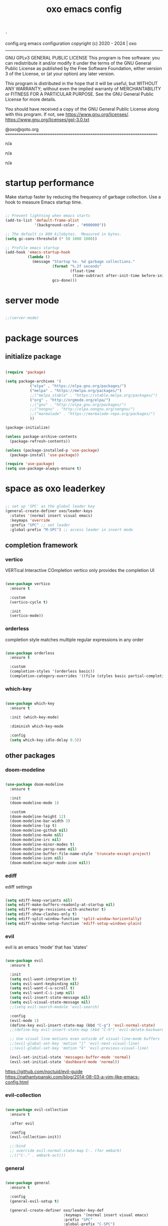 #+title: oxo emacs config

#+PROPERTY: header-args :emacs-lisp :tangle ./init.el

# ###                   __ _
# ###   ___ ___  _ __  / _(_) __ _   ___  _ __ __ _
# ###  / __/ _ \| '_ \| |_| |/ _` | / _ \| '__/ _` |
# ### | (_| (_) | | | |  _| | (_| || (_) | | | (_| |
# ###  \___\___/|_| |_|_| |_|\__, (_)___/|_|  \__, |
# ###                        |___/            |___/
# ###
# ###  # # # # # #
# ###       #
# ###  # # # # # #
# ###

: '
config.org
emacs configuration
copyright (c) 2020 - 2024  |  oxo

----------------------------------------------------------------------
GNU GPLv3 GENERAL PUBLIC LICENSE
This program is free software: you can redistribute it and/or modify
it under the terms of the GNU General Public License as published by
the Free Software Foundation, either version 3 of the License, or
(at your option) any later version.

This program is distributed in the hope that it will be useful,
but WITHOUT ANY WARRANTY; without even the implied warranty of
MERCHANTABILITY or FITNESS FOR A PARTICULAR PURPOSE.  See the
GNU General Public License for more details.

You should have received a copy of the GNU General Public License
along with this program.  If not, see <https://www.gnu.org/licenses/>.
https://www.gnu.org/licenses/gpl-3.0.txt

@oxo@qoto.org
======================================================================

# dependencies
  n/a

# usage
  n/a

# examples
  n/a

# '


* startup performance

Make startup faster by reducing the frequency of garbage collection.
Use a hook to measure Emacs startup time.

#+begin_src emacs-lisp

  ;; Prevent lightning when emacs starts
  (add-to-list 'default-frame-alist
               '(background-color . "#000000"))

  ;; The default is 800 kilobytes.  Measured in bytes.
  (setq gc-cons-threshold (* 50 1000 1000))

  ;; Profile emacs startup
  (add-hook 'emacs-startup-hook
            (lambda ()
              (message "Startup %s. %d garbage collections."
                       (format "%.2f seconds"
                               (float-time
                                (time-subtract after-init-time before-init-time)))
                       gcs-done)))

#+end_src

* server mode
#+begin_src emacs-lisp

;;(server-mode)

#+end_src

* package sources
** initialize package
#+begin_src emacs-lisp

  (require 'package)

  (setq package-archives '(
             ("elpa" . "https://elpa.gnu.org/packages/")
             ("melpa" . "https://melpa.org/packages/")
             ;;("melpa_stable" . "https://stable.melpa.org/packages/")
             ("org" . "http://orgmode.org/elpa/")
             ;;("gnu" . "http://elpa.gnu.org/packages/")
             ;;("nongnu" . "http://elpa.nongnu.org/nongnu/")
             ;;("marmalade" . "https://marmalade-repo.org/packages/")
             ))

  (package-initialize)

  (unless package-archive-contents
    (package-refresh-contents))

  (unless (package-installed-p 'use-package)
    (package-install 'use-package))

  (require 'use-package)
  (setq use-package-always-ensure t)

#+end_src

* space as oxo leaderkey
#+begin_src emacs-lisp

  ;; set up 'SPC' as the global leader key
  (general-create-definer oxo/leader-keys
    :states '(normal insert visual emacs)
    :keymaps 'override
    :prefix "SPC" ;; set leader
    :global-prefix "M-SPC") ;; access leader in insert mode

#+end_src

** completion framework
*** vertico
VERTical Interactive COmpletion
vertico only provides the completion UI
#+begin_src emacs-lisp

  (use-package vertico
    :ensure t

    :custom
    (vertico-cycle t)

    :init
    (vertico-mode))

  #+end_src

*** orderless
completion style matches multiple regular expressions in any order
#+begin_src emacs-lisp

  (use-package orderless
    :ensure t

    :custom
    (completion-styles '(orderless basic))
    (completion-category-overrides '((file (styles basic partial-completion)))))

#+end_src

*** which-key
#+begin_src emacs-lisp

  (use-package which-key
    :ensure t

    :init (which-key-mode)

    :diminish which-key-mode

    :config
    (setq which-key-idle-delay 0.5))

#+end_src

** other packages
*** doom-modeline
#+begin_src emacs-lisp

  (use-package doom-modeline
    :ensure t

    :init
    (doom-modeline-mode 1)

    :custom
    (doom-modeline-height 12)
    (doom-modeline-bar-width 3)
    (doom-modeline-lsp t)
    (doom-modeline-github nil)
    (doom-modeline-mu4e nil)
    (doom-modeline-irc nil)
    (doom-modeline-minor-modes t)
    (doom-modeline-persp-name nil)
    (doom-modeline-buffer-file-name-style 'truncate-except-project)
    (doom-modeline-icon nil)
    (doom-modeline-major-mode-icon nil))

#+end_src

*** ediff
ediff settings
#+begin_src emacs-lisp

  (setq ediff-keep-variants nil)
  (setq ediff-make-buffers-readonly-at-startup nil)
  (setq ediff-merge-revisions-with-anchestor t)
  (setq ediff-show-clashes-only t)
  (setq ediff-split-window-function 'split-window-horizontally)
  (setq ediff-window-setup-function 'ediff-setup-windows-plain)

#+end_src

*** evil
evil is an emacs 'mode' that has 'states'
#+begin_src emacs-lisp

  (use-package evil
    :ensure t

    :init
    (setq evil-want-integration t)
    (setq evil-want-keybinding nil)
    (setq evil-want-C-u-scroll t)
    (setq evil-want-C-i-jump nil)
    (setq evil-insert-state-message nil)
    (setq evil-visual-state-message nil)
    ;;(setq evil-search-module 'evil-search)

    :config
    (evil-mode 1)
    (define-key evil-insert-state-map (kbd "C-g") 'evil-normal-state)
    ;;(define-key evil-insert-state-map (kbd "C-h") 'evil-delete-backward-char-and-join)

    ;; Use visual line motions even outside of visual-line-mode buffers
    ;;(evil-global-set-key 'motion "j" 'evil-next-visual-line)
    ;;(evil-global-set-key 'motion "k" 'evil-previous-visual-line)

    (evil-set-initial-state 'messages-buffer-mode 'normal)
    (evil-set-initial-state 'dashboard-mode 'normal))

#+end_src
https://github.com/noctuid/evil-guide
https://nathantypanski.com/blog/2014-08-03-a-vim-like-emacs-config.html

*** evil-collection
#+begin_src emacs-lisp

  (use-package evil-collection
    :ensure t

    :after evil

    :config
    (evil-collection-init))

    ;;:bind
    ;; override evil-normal-state-map C-. (for embark)
    ;;(("C-." . embark-act)))

#+end_src

*** general
#+begin_src emacs-lisp

  (use-package general
    :ensure t

    :config
    (general-evil-setup t)

    (general-create-definer oxo/leader-key-def
                            :keymaps '(normal insert visual emacs)
                            :prefix "SPC"
                            :global-prefix "C-SPC")

    (general-create-definer oxo/ctrl-c-keys
                            :prefix "C-c"))

#+end_src

*** helpful
#+begin_src emacs-lisp

  (use-package helpful
    :ensure t

    :config
    ;; Note that the built-in `describe-function' includes both functions
    ;; and macros. `helpful-function' is functions only, so we provide
    ;; `helpful-callable' as a drop-in replacement.
    (global-set-key (kbd "C-h f") #'helpful-callable)
    (global-set-key (kbd "C-h v") #'helpful-variable)
    (global-set-key (kbd "C-h k") #'helpful-key)

    ;; Lookup the current symbol at point. C-c C-d is a common keybinding
    ;; for this in lisp modes.
    (global-set-key (kbd "C-c C-d") #'helpful-at-point)

    ;; Look up *F*unctions (excludes macros).
    ;;
    ;; By default, C-h F is bound to `Info-goto-emacs-command-node'. Helpful
    ;; already links to the manual, if a function is referenced there.
    (global-set-key (kbd "C-h F") #'helpful-function)

    ;; Look up *C*ommands.
    ;;
    ;; By default, C-h C is bound to describe `describe-coding-system'. I
    ;; don't find this very useful, but it's frequently useful to only
    ;; look at interactive functions.
    (global-set-key (kbd "C-h C") #'helpful-command))

#+end_src

*** consult
similar and lighter than counsel
#+begin_src emacs-lisp

  (use-package consult
    :ensure t

    ;; Replace bindings. Lazily loaded due by `use-package'.
    :bind (;; C-c bindings (mode-specific-map)
           ("C-c h" . consult-history)
           ("C-c m" . consult-mode-command)
           ("C-c k" . consult-kmacro)
           ;; C-x bindings (ctl-x-map)
           ("C-x M-:" . consult-complex-command)     ;; orig. repeat-complex-command
           ("C-x b" . consult-buffer)                ;; orig. switch-to-buffer
           ("M-o" . consult-buffer)                  ;; orig. switch-to-buffer oxo like sway
           ("C-x 4 b" . consult-buffer-other-window) ;; orig. switch-to-buffer-other-window
           ("C-x 5 b" . consult-buffer-other-frame)  ;; orig. switch-to-buffer-other-frame
           ("C-x r b" . consult-bookmark)            ;; orig. bookmark-jump
           ("C-x p b" . consult-project-buffer)      ;; orig. project-switch-to-buffer
           ;; Custom M-# bindings for fast register access
           ("M-#" . consult-register-load)
           ("M-'" . consult-register-store)          ;; orig. abbrev-prefix-mark (unrelated)
           ("C-M-#" . consult-register)
           ;; Other custom bindings
           ("M-y" . consult-yank-pop)                ;; orig. yank-pop
           ("<help> a" . consult-apropos)            ;; orig. apropos-command
           ;; M-g bindings (goto-map)
           ("M-g e" . consult-compile-error)
           ("M-g f" . consult-flymake)               ;; Alternative: consult-flycheck
           ("M-g g" . consult-goto-line)             ;; orig. goto-line
           ("M-g M-g" . consult-goto-line)           ;; orig. goto-line
           ("M-g o" . consult-outline)               ;; Alternative: consult-org-heading
           ("M-g m" . consult-mark)
           ("M-g k" . consult-global-mark)
           ("M-g i" . consult-imenu)
           ("M-g I" . consult-imenu-multi)
           ;; M-s bindings (search-map)
           ("M-s d" . consult-find)
           ("M-s D" . consult-locate)
           ("M-s g" . consult-grep)
           ("M-s G" . consult-git-grep)
           ("M-s r" . consult-ripgrep)
           ("M-s l" . consult-line)
           ("M-s L" . consult-line-multi)
           ("M-s m" . consult-multi-occur)
           ("M-s k" . consult-keep-lines)
           ("M-s u" . consult-focus-lines)

           ;; Isearch integration
           ("M-s e" . consult-isearch-history)
           :map isearch-mode-map
           ("M-e" . consult-isearch-history)         ;; orig. isearch-edit-string
           ("M-s e" . consult-isearch-history)       ;; orig. isearch-edit-string
           ("M-s l" . consult-line)                  ;; needed by consult-line to detect isearch
           ("M-s L" . consult-line-multi)            ;; needed by consult-line to detect isearch

           ;; Minibuffer history
           :map minibuffer-local-map
           ("M-s" . consult-history)                 ;; orig. next-matching-history-element
           ("M-r" . consult-history))                ;; orig. previous-matching-history-element

    ;; Enable automatic preview at point in the *Completions* buffer. This is
    ;; relevant when you use the default completion UI.
    :hook (completion-list-mode . consult-preview-at-point-mode)

    ;; The :init configuration is always executed (Not lazy)
    :init

    ;; Optionally configure the register formatting. This improves the register
    ;; preview for `consult-register', `consult-register-load',
    ;; `consult-register-store' and the Emacs built-ins.
    (setq register-preview-delay 0.5
          register-preview-function #'consult-register-format)

    ;; Optionally tweak the register preview window.
    ;; This adds thin lines, sorting and hides the mode line of the window.
    (advice-add #'register-preview :override #'consult-register-window)

    ;; Use Consult to select xref locations with preview
    (setq xref-show-xrefs-function #'consult-xref
          xref-show-definitions-function #'consult-xref)

    ;; Configure other variables and modes in the :config section,
    ;; after lazily loading the package.
    :config

    ;; Optionally configure preview. The default value
    ;; is 'any, such that any key triggers the preview.
    ;; (setq consult-preview-key 'any)
    ;; (setq consult-preview-key (kbd "M-."))
    ;; (setq consult-preview-key (list (kbd "<S-down>") (kbd "<S-up>")))
    ;; For some commands and buffer sources it is useful to configure the
    ;; :preview-key on a per-command basis using the `consult-customize' macro.
    (consult-customize
     consult-theme

     :preview-key '(:debounce 0.2 any)
     consult-ripgrep consult-git-grep consult-grep
     consult-bookmark consult-recent-file consult-xref
     consult--source-bookmark consult--source-recent-file
     consult--source-project-recent-file

     :preview-key "M-.")
     ;; [consult-buffer error · Issue #772 · minad/consult GitHub]
     ;; (https://github.com/minad/consult/issues/772)

    ;; Optionally configure the narrowing key.
    ;; Both < and C-+ work reasonably well.
    (setq consult-narrow-key "<") ;; (kbd "C-+")

    ;; Optionally make narrowing help available in the minibuffer.
    ;; You may want to use `embark-prefix-help-command' or which-key instead.
    ;; (define-key consult-narrow-map (vconcat consult-narrow-key "?") #'consult-narrow-help)

    ;; By default `consult-project-function' uses `project-root' from project.el.
    ;; Optionally configure a different project root function.
    ;; There are multiple reasonable alternatives to chose from.
    ;;;; 1. project.el (the default)
    ;; (setq consult-project-function #'consult--default-project--function)
    ;;;; 2. projectile.el (projectile-project-root)
    ;; (autoload 'projectile-project-root "projectile")
    ;; (setq consult-project-function (lambda (_) (projectile-project-root)))
    ;;;; 3. vc.el (vc-root-dir)
    ;; (setq consult-project-function (lambda (_) (vc-root-dir)))
    ;;;; 4. locate-dominating-file
    ;; (setq consult-project-function (lambda (_) (locate-dominating-file "." ".git")))
  )

    (define-key evil-normal-state-map (kbd "/") 'consult-line)
    (define-key evil-normal-state-map (kbd "*") 'evil-search-word-forward)
    (define-key evil-normal-state-map (kbd "#") 'evil-search-word-backward)

#+end_src

*** magit
#+begin_src emacs-lisp

  (use-package magit
    :ensure t

    :custom
    (magit-display-buffer-function #'magit-display-buffer-same-window-except-diff-v1))

  ;; NOTE: Make sure to configure a GitHub token before using this package!
  ;; - https://magit.vc/manual/forge/Token-Creation.html#Token-Creation
  ;; - https://magit.vc/manual/ghub/Getting-Started.html#Getting-Started

#+end_src

*** marginalia
#+begin_src emacs-lisp

  (use-package marginalia
    :ensure t

    :after vertigo

    :custom
    (marginalia-annotators '(marginalia-annotators-heavy marginalia-annotators-light nil))

    :init
    (marginalia-mode))

  (marginalia-mode t)

#+end_src

*** embark
context relevant actions
choose a command to run based on what is near point
#+begin_src emacs-lisp

  (use-package embark
    :ensure t

    :after (evil evil-collection)

    :bind
    (("C-." . embark-act)         ;; pick some comfortable binding
     ("C-;" . embark-dwim)        ;; good alternative: M-.
     ("C-h B" . embark-bindings)) ;; alternative for `describe-bindings'

    :init
    ;; Optionally replace the key help with a completing-read interface
    (setq prefix-help-command #'embark-prefix-help-command)

    :config
    ;; Hide the mode line of the Embark live/completions buffers
    (add-to-list 'display-buffer-alist
                 '("\\`\\*Embark Collect \\(Live\\|Completions\\)\\*"
                   nil
                   (window-parameters (mode-line-format . none)))))

    ;; override evil-normal-state-map C-.
    (define-key evil-normal-state-map (kbd "C-.") 'embark-act)

#+end_src

*** embark-consult
#+begin_src emacs-lisp

  ;; Consult users will also want the embark-consult package.
  (use-package embark-consult
    :ensure t

    :after (embark consult)

    :demand t ; only necessary if you have the hook below
    ;; if you want to have consult previews as you move around an
    ;; auto-updating embark collect buffer

    :hook
    (embark-collect-mode . consult-preview-at-point-mode))

#+end_src

*** language server protocol (lsp) mode
#+begin_src emacs-lisp

  (defun oxo/lsp-mode-setup ()
    (setq lsp-headerline-breadcrumb-segments '(symbols))
    (lsp-headerline-breadcrumb-mode))

  (use-package lsp-mode
    :ensure t

    :commands (lsp lsp-deferred)

    :hook (lsp-mode . oxo/lsp-mode-setup)

    :init
    (setq lsp-keymap-prefix "C-c l")  ;; Or 'C-l', 's-l'

    :config
    (lsp-enable-which-key-integration t))

  (use-package lsp-ui
    :ensure t

    :hook (lsp-mode . lsp-ui-mode)
    :custom
    (lsp-ui-doc-position 'bottom))

  (use-package lsp-ivy
    :ensure t)


  (use-package company
    :ensure t

    :after lsp-mode
    :hook (lsp-mode . company-mode)
    :bind (:map company-active-map
                ("<tab>" . company-complete-selection))
    (:map lsp-mode-map
          ("<tab>" . company-indent-or-complete-common))
    :custom
    (company-minimum-prefix-length 1)
    (company-idle-delay 0.0))

#+end_src

*** lsp languages
**** zig
#+begin_src emacs-lisp

  (use-package zig-mode
    :ensure t)

#+end_src

*** compilation-mode
**** ansi escape codes
[ANSI escape sequences in compilation-mode - Emacs Stack Exchange](https://emacs.stackexchange.com/questions/24698/ansi-escape-sequences-in-compilation-mode)
[ANSI-colors in the compilation buffer output · Endless Parentheses](http://endlessparentheses.com/ansi-colors-in-the-compilation-buffer-output.html)
[Better Emacs shell part i](https://oleksandrmanzyuk.wordpress.com/2011/11/05/better-emacs-shell-part-i/)
#+begin_src emacs-lisp

  (require 'ansi-color)
  (defun oxo/colorize-compilation ()
    "Colorize from `compilation-filter-start' to `point'."
    (let ((inhibit-read-only t))
      (ansi-color-apply-on-region
       compilation-filter-start (point))))

  (add-hook 'compilation-filter-hook
            #'oxo/colorize-compilation)

  (defun oxo/regexp-alternatives (regexps)
    "Return the alternation of a list of regexps."
    (mapconcat (lambda (regexp)
                 (concat "\\(?:" regexp "\\)"))
               regexps "\\|"))

  (defvar non-sgr-control-sequence-regexp nil
    "Regexp that matches non-SGR control sequences.")

  (setq non-sgr-control-sequence-regexp
        (oxo/regexp-alternatives
         '(;; icon name escape sequences
           "\033\\][0-2];.*?\007"
           ;; non-SGR CSI escape sequences
           "\033\\[\\??[0-9;]*[^0-9;m]"
           ;; noop
           "\012\033\\[2K\033\\[1F"
           )))

  (defun oxo/filter-non-sgr-control-sequences-in-region (begin end)
    (save-excursion
      (goto-char begin)
      (while (re-search-forward
              non-sgr-control-sequence-regexp end t)
        (replace-match ""))))

  (defun oxo/filter-non-sgr-control-sequences-in-output (ignored)
    (let ((start-marker
           (or comint-last-output-start
               (point-min-marker)))
          (end-marker
           (process-mark
            (get-buffer-process (current-buffer)))))
      (oxo/filter-non-sgr-control-sequences-in-region
       start-marker
       end-marker)))

  (add-hook 'comint-output-filter-functions
            'oxo/filter-non-sgr-control-sequences-in-output)

#+end_src

*** denote
note taking tool
#+begin_src emacs-lisp

  (use-package denote
    :ensure t)

  ;; [Denote (denote.el) | 17. Sample configuration](https://protesilaos.com/emacs/denote#h:5d16932d-4f7b-493d-8e6a-e5c396b15fd6)
  (require 'denote)

  ;; Remember to check the doc strings of those variables.
  (setq denote-directory (expand-file-name "~/Documents/notes/"))
  (setq denote-save-buffers nil)
  (setq denote-known-keywords '("emacs" "philosophy" "politics" "economics"))
  (setq denote-infer-keywords t)
  (setq denote-sort-keywords t)
  (setq denote-file-type nil) ; Org is the default, set others here
  (setq denote-prompts '(title keywords))
  (setq denote-excluded-directories-regexp nil)
  (setq denote-excluded-keywords-regexp nil)
  (setq denote-rename-confirmations '(rewrite-front-matter modify-file-name))

  ;; Pick dates, where relevant, with Org's advanced interface:
  (setq denote-date-prompt-use-org-read-date t)


  ;; Read this manual for how to specify `denote-templates'.  We do not
  ;; include an example here to avoid potential confusion.


  (setq denote-date-format nil) ; read doc string

  ;; By default, we do not show the context of links.  We just display
  ;; file names.  This provides a more informative view.
  (setq denote-backlinks-show-context t)

  ;; Also see `denote-backlinks-display-buffer-action' which is a bit
  ;; advanced.

  ;; If you use Markdown or plain text files (Org renders links as buttons
  ;; right away)
  (add-hook 'text-mode-hook #'denote-fontify-links-mode-maybe)

  ;; We use different ways to specify a path for demo purposes.
  (setq denote-dired-directories
        (list denote-directory
              (thread-last denote-directory (expand-file-name "attachments"))
              (expand-file-name "~/Documents/books")))

  ;; Generic (great if you rename files Denote-style in lots of places):
  ;; (add-hook 'dired-mode-hook #'denote-dired-mode)
  ;;
  ;; OR if only want it in `denote-dired-directories':
  (add-hook 'dired-mode-hook #'denote-dired-mode-in-directories)


  ;; Automatically rename Denote buffers using the `denote-rename-buffer-format'.
  (denote-rename-buffer-mode 1)

  ;; Denote DOES NOT define any key bindings.  This is for the user to
  ;; decide.  For example:
  (let ((map global-map))
    (define-key map (kbd "C-c n n") #'denote)
    (define-key map (kbd "C-c n c") #'denote-region) ; "contents" mnemonic
    (define-key map (kbd "C-c n N") #'denote-type)
    (define-key map (kbd "C-c n d") #'denote-date)
    (define-key map (kbd "C-c n z") #'denote-signature) ; "zettelkasten" mnemonic
    (define-key map (kbd "C-c n s") #'denote-subdirectory)
    (define-key map (kbd "C-c n t") #'denote-template)
    ;; If you intend to use Denote with a variety of file types, it is
    ;; easier to bind the link-related commands to the `global-map', as
    ;; shown here.  Otherwise follow the same pattern for `org-mode-map',
    ;; `markdown-mode-map', and/or `text-mode-map'.
    (define-key map (kbd "C-c n i") #'denote-link) ; "insert" mnemonic
    (define-key map (kbd "C-c n I") #'denote-add-links)
    (define-key map (kbd "C-c n b") #'denote-backlinks)
    (define-key map (kbd "C-c n f f") #'denote-find-link)
    (define-key map (kbd "C-c n f b") #'denote-find-backlink)
    ;; Note that `denote-rename-file' can work from any context, not just
    ;; Dired bufffers.  That is why we bind it here to the `global-map'.
    (define-key map (kbd "C-c n r") #'denote-rename-file)
    (define-key map (kbd "C-c n R") #'denote-rename-file-using-front-matter))

  ;; Key bindings specifically for Dired.
  (let ((map dired-mode-map))
    (define-key map (kbd "C-c C-d C-i") #'denote-link-dired-marked-notes)
    (define-key map (kbd "C-c C-d C-r") #'denote-dired-rename-files)
    (define-key map (kbd "C-c C-d C-k") #'denote-dired-rename-marked-files-with-keywords)
    (define-key map (kbd "C-c C-d C-R") #'denote-dired-rename-marked-files-using-front-matter))

  (with-eval-after-load 'org-capture
    (setq denote-org-capture-specifiers "%l\n%i\n%?")
    (add-to-list 'org-capture-templates
                 '("n" "New note (with denote.el)" plain
                   (file denote-last-path)
                   #'denote-org-capture
                   :no-save t
                   :immediate-finish nil
                   :kill-buffer t
                   :jump-to-captured t)))

  ;; Also check the commands `denote-link-after-creating',
  ;; `denote-link-or-create'.  You may want to bind them to keys as well.


  ;; If you want to have Denote commands available via a right click
  ;; context menu, use the following and then enable
  ;; `context-menu-mode'.
  (add-hook 'context-menu-functions #'denote-context-menu)

#+end_src

*** org mode
#+begin_src emacs-lisp

  ;; [Activation (The Org Manual)]
  ;; (https://www.gnu.org/software/emacs/manual/html_node/org/Activation.html)
  (global-set-key (kbd "C-c l") #'org-store-link)
  (global-set-key (kbd "C-c a") #'org-agenda)
  (global-set-key (kbd "C-c c") #'org-capture)

  ;; aesthetics
  (defun oxo/org-mode-setup ()
    (org-indent-mode)
    (variable-pitch-mode 0)
    (visual-line-mode 1))

  (use-package org
    :ensure t

    :hook (org-mode . oxo/org-mode-setup)

    :config
    ;; replace standard three dots
    (setq org-ellipsis " +"))

  ;; replace indentation stars
  (use-package org-bullets
    :ensure t

    :after org

    :hook (org-mode . org-bullets-mode)

    :custom (org-bullets-bullet-list '("●")))

  (defun oxo/org-mode-visual-fill ()
    (setq visual-fill-column-width 100)
          ;;visual-fill-column-center-text t)
    (visual-fill-column-mode 0))

  (use-package visual-fill-column
    :ensure t

    :hook (org-mode . oxo/org-mode-visual-fill))

  ;; read from entire directory
  (custom-set-variables '(org-directory "~/.local/share/c/org/"))

  (require 'org)

#+end_src

*** org agenda
#+begin_src emacs-lisp

  (require 'org-agenda)

  (custom-set-variables
   '(org-agenda-window-setup 'current-window)
   '(org-agenda-span 'week)
   '(org-agenda-start-with-log-mode t)
   '(org-agenda-include-diary t)
   '(org-deadline-warning-days 0))

  (setq org-agenda-time-grid (quote ((daily today require-timed)
                                     (0000 0600 1200 1800)
                                     " ....." "-----")))

  ;; recursively add .org files from agenda directory
  (add-hook 'org-agenda-mode-hook (lambda ()
                                    (setq org-agenda-files
                                          (directory-files-recursively "~/.local/share/c/org/agenda/" "\\`[^.].*\\.org\\'"))))
;;
  ;;;; recurrint
  ;;(defun oxo/recurrint (recurrences interval m d y)
  ;;"For use in emacs diary. Cyclic item with limited number of recurrences.
  ;;Occurs every INTERVAL days, starting on YYYY-MM-DD, for a total of
  ;;RECURRENCES occasions."
    ;;(let ((startdate (calendar-absolute-from-gregorian (list m d y)))
          ;;(today (calendar-absolute-from-gregorian date)))
      ;;(and (not (minusp (- today startdate)))
           ;;(zerop (% (- today startdate) interval))
           ;;(< (floor (- today startdate) interval) recurrences))))

#+end_src

*** org attach
#+begin_src emacs-lisp

  (require 'org-attach)

#+end_src

*** org journal
#+begin_src emacs-lisp

  (use-package org-journal
    :ensure t)

  (custom-set-variables
   '(org-journal-dir "~/.local/share/c/org/journal/")
   '(org-journal-date-format "%Y%m%d W%V %B %d %A")
   '(org-journal-file-type 'yearly))

  (define-key global-map (kbd "C-c C-j") 'org-journal-new-entry)

  (require 'org-journal)

#+end_src

*** org todo
#+begin_src emacs-lisp

  ;; action sequence
  (setq org-todo-keywords
          (quote ((sequence "NEXT(1/!)" "TODO(2/!)" "WAIT(4@/!)" "SDMB(5/!)" "|" "CLDR(3/!)" "CNLX(c@/!)" "DONE(d@/!)" ))))
          ;;(quote ((sequence "NEXT(1/!)" "TODO(2/!)" "CLDR(3/!)" "WAIT(4@/!)" "SDMB(5/!)" "|" "CNLX(c@/!)" "DONE(d@/!)" ))))
  ;; (sequence "QUOTE" "ORDER" "PAID" "INVOICE" "SHIPPED" "DELIVERED"))))

  ;; action colors
  (setq org-todo-keyword-faces
        (quote (("TODO" :foreground "cyan" :weight regular
                 :box '(:line-width -1 :color "cyan" :style nil))
                ("NEXT" :foreground "cyan" :weight regular
                 :box '(:line-width -1 :color "cyan" :style nil))
                ("CLDR" :foreground "yellow" :weight bold)
                ("WAIT" :foreground "magenta" :weight bold)
                ("SDMB" :foreground "cyan" :weight bold)
                ("DONE" :foreground "green" :weight bold)
                ("CNLX" :foreground "dark grey" :weight bold))))

  ;; log created
  (defun oxo/log-todo-creation-date (&rest ignore)
    "Log TODO creation time in the property drawer under the key 'CREATED'."
    (when (and (org-get-todo-state)
               (not (org-entry-get nil "CREATED")))
      (org-entry-put nil "CREATED" (format-time-string (cdr org-time-stamp-formats)))))

  (advice-add 'org-insert-todo-heading
              :after #'oxo/log-todo-creation-date)
  (advice-add 'org-insert-todo-heading-respect-content
              :after #'oxo/log-todo-creation-date)
  (advice-add 'org-insert-todo-subheading
              :after #'oxo/log-todo-creation-date)

  (add-hook 'org-after-todo-state-change-hook #'oxo/log-todo-creation-date)

#+end_src

*** org present
#+begin_src emacs-lisp

  (unless (package-installed-p 'org-present)
    (package-install 'org-present))

  (unless (package-installed-p 'visual-fill-column)
    (package-install 'visual-fill-column))

  ;; fill width
  (setq visual-fill-column-width 110
        visual-fill-column-center-text t)

  ;; collapsed headers
  ;; info: function has parameters buffer-name and heading
  (defun oxo/org-present-prepare-slide (buffer-name heading)
    ;; Show only top-level headlines
    (org-overview)

    ;; Unfold the current entry
    (org-show-entry)

    ;; Show only direct subheadings of the slide but don't expand them
    (org-show-children))

  ;; info: hook variable ...-hook can not pass parameters to the function it calls
  ;; info: hook variable ...-functions can pass parameters
  (add-hook 'org-present-after-navigate-functions 'oxo/org-present-prepare-slide)

  (defun oxo/org-present-start ()
    ;; set font configuration
    (setq-local face-remapping-alist '((default (:height 1.5) fixed-pitch)
                (header-line (:height 4.0) fixed-pitch)
                (org-document-title (:height 1.75) org-document-title)
                (org-code (:height 1.55) org-code)
                (org-verbatim (:height 1.55) org-verbatim)
                (org-block (:height 1.25) org-block)
                (org-block-begin-line (:height 0.7) org-block)))
    ;; start centering text
    (visual-fill-column-mode 1)
    ;; start wrap lines
    ;;(visual-line-mode 1)
    ;; no line numbers
    (global-display-line-numbers-mode 0)
    ;; configure cursor type
    (setq cursor-type 'hbar)
    (blink-cursor-mode 0)
    ;; blank header line to create space at the top of the screen
    (setq header-line-format " "))

  (defun oxo/org-present-stop ()
    ;; reset font configuration
    (setq-local face-remapping-alist '((default fixed-pitch default)))
    ;; stop centering text
    (visual-fill-column-mode 0)
    ;; stop wrap lines
    ;;(visual-line-mode 0)
    ;; line numbers on again
    (global-display-line-numbers-mode 1)
    ;; reset cursor type
    (setq cursor-type 't)
    ;; reset blank header line
    (setq header-line-format nil))

  ;; register hooks with org-present
  (add-hook 'org-present-mode-hook 'oxo/org-present-start)
  (add-hook 'org-present-mode-quit-hook 'oxo/org-present-stop)

#+end_src

*** org logging
log into drawer
#+begin_src emacs-lisp

  (setq org-log-done 'time)
  (setq org-log-into-drawer t)
  (setq org-log-state-notes-insert-after-drawers nil)

#+end_src

*** org calendar
Calendar week starts on Mondays, instead of default Sundays.
#+begin_src emacs-lisp

  (setq calendar-week-start-day 1)

#+end_src

Show ISO weeknumers in calendar.
#+begin_src emacs-lisp

  (setq calendar-intermonth-text
    '(propertize
      (format "%2d"
              (car
               (calendar-iso-from-absolute
                (calendar-absolute-from-gregorian (list month day year)))))
      'font-lock-face
      'font-lock-warning-face))

#+end_src

*** org capture
contacts
#+begin_src emacs-lisp

  (use-package org-capture
    :ensure nil

    :after org

    :custom (org-contacts-files '("~/.local/share/c/org/contacts/contacts.org")))

#+end_src

*** ledger
#+begin_src emacs-lisp

  (use-package ledger-mode
    :ensure t)

#+end_src


* structure templates
** easier way to create codeblocks
to insert codeblock i.e. emacs-lisp type: <el [TAB]
*** languages
#+begin_src emacs-lisp

  (org-babel-do-load-languages 'org-babel-load-languages
			       '((emacs-lisp . t)
				 (python . t)
				 (perl . t)))

#+end_src

#+begin_src emacs-lisp

  (require 'org-tempo)

  ;;(add-to-list 'org-structure-template-alist '("arduino" . "src arduino"))
  ;;(add-to-list 'org-structure-template-alist '("c" . "src c"))
  ;;(add-to-list 'org-structure-template-alist '("cpp" . "src cpp"))
  ;;(add-to-list 'org-structure-template-alist '("css" . "src css"))
  (add-to-list 'org-structure-template-alist '("el" . "src emacs-lisp"))
  ;;(add-to-list 'org-structure-template-alist '("java" . "src java"))
  ;;(add-to-list 'org-structure-template-alist '("js" . "src js"))
  ;;(add-to-list 'org-structure-template-alist '("lua" . "src lua"))
  ;;(add-to-list 'org-structure-template-alist '("make" . "src make"))
  ;;(add-to-list 'org-structure-template-alist '("perl" . "src perl"))
  ;;(add-to-list 'org-structure-template-alist '("py" . "src python"))
  (add-to-list 'org-structure-template-alist '("sh" . "src shell"))
  ;;(add-to-list 'org-structure-template-alist '("sql" . "src sql"))

#+end_src

** auto tangle rewrite
*** org-babel-tangle-auto-rewrite
rewrites init.el autoatically after config.org is saved
#+begin_src emacs-lisp

  (defun oxo/org-babel-tangle-auto-rewrite ()
    (when (string-equal (buffer-file-name)
                        (expand-file-name "~/.config/emacs/config.org"))
      ;; tangle without confirmation
      ;; let: dynamic scoping for security
      (let ((org-confirm-babel-evaluate nil))
        (org-babel-tangle))))

  (add-hook 'org-mode-hook (lambda ()
                             (add-hook 'after-save-hook #'oxo/org-babel-tangle-auto-rewrite)))

#+end_src

** separate customization variables
*** custom-file
emacs saves customization variables in init.el by default
this changes the location to a separate file and loads from there
#+begin_src emacs-lisp

  (setq custom-file (locate-user-emacs-file "~/.config/emacs/custom.el"))
  (load custom-file 'noerror 'nomessage)

#+end_src

* visuals
** startup
#+begin_src emacs-lisp

  ;;no splash screen and startup message in echo area
  (setq inhibit-startup-message t)
  (setq inhibit-startup-echo-area-message (lambda ()
                                            (user-login-name)))
  ;;(setq server-client-instructions nil)

  ;; clear default screen clutter
  (menu-bar-mode -1)
  (scroll-bar-mode -1)
  (tool-bar-mode -1)
  (tooltip-mode -1)
  (set-fringe-mode 0)

  ;; UTF-8 as default
  (set-default-coding-systems 'utf-8)

#+end_src

** visual bell
#+begin_src emacs-lisp

  (setq visible-bell nil)

  (setq ring-bell-function
        (lambda ()
          (let ((orig-fg (face-foreground 'mode-line)))
            (set-face-foreground 'mode-line "red")
            (run-with-idle-timer 0.3 nil
                                 (lambda (fg) (set-face-foreground 'mode-line fg))
                                 orig-fg))))

#+end_src

** mode line (status bar)
CAUTION! may interfere with package doom-modeline
#+begin_src emacs-lisp

   (defun oxo/custom-mode-line ()
     ;; column number in modeline
     (column-number-mode)

         ;; background
         ;;(custom-theme-set-faces 'modus-vivendi
         ;;                        :box nil)
         ;;(set-face-attribute 'mode-line nil
         ;;                    :background "black"
         ;;                    :box nil)
         ;; ------

     (setq mode-line-format nil)
     ;; default mode line
     (setq mode-line-format
        '("%e"
          mode-line-front-space
          mode-line-mule-info
          mode-line-client
          mode-line-modified
          mode-line-remote
          mode-line-frame-identification
          mode-line-buffer-identification
          "   "
          mode-line-position
          (vc-mode vc-mode)
          "  "
          mode-line-modes
          mode-line-misc-info
          mode-line-end-spaces))

     (setq mode-line-format
           (list
            "%b"
            )))

  (oxo/custom-mode-line)

#+end_src

*** diminish annoying minor modes on the mode line
#+begin_src emacs-lisp

  (use-package diminish
    :ensure t)

#+end_src

** line numbers
#+begin_src emacs-lisp

  ;; relative line numbers
  (setq display-line-numbers-type 'relative)
  (setq display-line-numbers-minor-tick '5)
  (setq display-line-numbers-major-tick '10)
  (global-display-line-numbers-mode)

  ;; disable line numbers for some modes
  (dolist (mode '(term-mode-hook
                  shell-mode-hook
                  eshell-mode-hook))
    (add-hook mode (lambda ()
                     (display-line-numbers-mode 0))))

  ;; TODO absolute line numbers for evil-insert-state
  ;;(add-hook 'evil-insert-state-entry-hook 'menu-bar--display-line-numbers-mode 'absolute)
  ;;(add-hook 'evil-insert-state-exit-hook 'menu-bar--display-line-numbers-mode 'relative)
  ;;(menu-bar--display-line-numbers-mode 'relative)

#+end_src

** cursor
*** color
#ffffb6, nearby: "snow", "honeydew1"
#+begin_src emacs-lisp

  ;;  (add-hook 'window-setup-hook #'(lambda ()
  ;;                                   (set-cursor-color "#ffffb6")))
  ;;  (add-hook 'after-make-frame-functions #'(lambda (f)
  ;;                                            (with-selected-frame f (set-cursor-color "#ffffb6"))))
  (setq evil-normal-state-cursor '(box "#ffffb6")
        evil-insert-state-cursor '(bar "#ffffb6")
        evil-visual-state-cursor '(hollow "#ffffb6"))

#+end_src

** mouse
#+begin_src emacs-lisp

  (setq mouse-wheel-scroll-amount '(1 ((shift) . 1))) ;; one line at a time
  (setq mouse-wheel-progressive-speed nil) ;; don't accelerate scrolling
  (setq mouse-wheel-follow-mouse 't) ;; scroll window under mouse
  (setq scroll-step 1) ;; keyboard scroll one line at a time
  (setq use-dialog-box nil) ;; Disable dialog boxes since they weren't working in Mac OSX

#+end_src

** window transparency
NOTICE For Wayland desktop environments (as opposed to X) you need a PGTK (Pure GTK) build of Emacs for this to work.
[EmacsWiki: Transparent Emacs](https://www.emacswiki.org/emacs/TransparentEmacs)
#+begin_src emacs-lisp

  (set-frame-parameter nil 'alpha-background 70)
  (add-to-list 'default-frame-alist '(alpha-background . 70))

  (defun toggle-transparency ()
    (interactive)
    (let ((alpha (frame-parameter nil 'alpha)))
      (set-frame-parameter
       nil 'alpha
       (if (eql (cond ((numberp alpha) alpha)
                      ((numberp (cdr alpha)) (cdr alpha))
                      ;; Also handle undocumented (<active> <inactive>) form.
                      ((numberp (cadr alpha)) (cadr alpha)))
                100)
           '(85 . 50) '(100 . 100)))))

#+end_src

** highlight current line
#+begin_src emacs-lisp

  (setq hl-line-mode t)

#+end_src
*** manually toggle hcl
M-x hl-line-mode

** fill column indicator
#+begin_src emacs-lisp

  (add-hook 'prog-mode-hook (lambda ()
    (display-fill-column-indicator-mode)))

#+end_src
*** manually toggle fci
M-x display-fill-column-indicator-mode

** font
#+begin_src emacs-lisp

  (defun oxo/set-font-faces ()
    ;; default
    (set-face-attribute 'default nil
                        :font "Source Code Pro"
                        :height 110)
    ;; fixed pitch
    (set-face-attribute 'fixed-pitch nil
                        :font "Source Code Pro"
                        :height 110)
    ;; variable pitch
    (set-face-attribute 'variable-pitch nil
                        :font "Source Code VF"
                        :height 110
                        :weight 'regular))

  (if (daemonp)
      ;;alternative: 'server-after-make-frame-hook
      (add-hook 'after-make-frame-functions
                (lambda (frame)
                  (setq doom-modeline-icon nil)
                  (with-selected-frame frame
                    (oxo/set-font-faces))))
    (oxo/set-font-faces))

#+end_src

** tab bar
#+begin_src emacs-lisp

  ;;(setq tab-bar-close-button-show nil
  ;;tab-bar-open-button-show nil)
  ;;(setq tab-bar-format '(tab-bar-format-global)
  ;;  tab-bar-mode t))

#+end_src

** base16-emacs
[GitHub - tinted-theming/base16-emacs: Base16 themes for Emacs]
(https://github.com/tinted-theming/base16-emacs)

for temporary instance eval:
(load-theme 'base16-irblack t)
#+begin_src emacs-lisp

  (use-package base16-theme
    :ensure t
    :config
    (load-theme 'base16-default-dark t))

#+end_src

** modus themes
https://protesilaos.com/emacs/modus-themes#h:68f481bc-5904-4725-a3e6-d7ecfa7c3dbc
#+begin_src emacs-lisp

  ;; first set the custom variables
  (setq modus-themes-mode-line '(borderless))
  (setq modus-themes-hl-line '(nil))
  (setq modus-themes-region '(bg-only))
  (setq modus-themes-completions
        '((matches . (extrabold background))
          (selection . (semibold accented))
          (popup . (accented))))
  (setq modus-themes-paren-match '(bold))
  (setq modus-themes-bold-constructs t)
  (setq modus-themes-italic-constructs t)
  ;;(setq modus-themes-syntax '(faint))
  (setq modus-themes-syntax '(yellow-comments))
  (setq modus-themes-headings
   '((1 . (rainbow background 1.1))
     (2 . (rainbow background 1.1))
     (3 . (rainbow background 1.0))
     (4 . (rainbow background 1.0))))
  (setq modus-themes-org-blocks 'gray-background)
  (setq modus-themes-org-agenda
        '((header-block . (variable-pitch 1.5))
          (header-date . (grayscale workaholic bold-today 1.2))
          (event . (accented italic varied))
          (scheduled . uniform)
          (habit . traffic-light)))

  ;; load theme after setting the custom variables
  (load-theme 'modus-vivendi t)

#+end_src

* interaction
** short answers
#+begin_src emacs-lisp

  (setq use-short-answers t)

#+end_src

** no graphical dialog boxes
#+begin_src emacs-lisp

  (setq use-dialog-box nil)

#+end_src

** recently added
#+begin_src emacs-lisp

  (recentf-mode 1)

#+end_src
M-x recentf-open-files

** back to last place
#+begin_src emacs-lisp

  (save-place-mode 1)

#+end_src

** minibuffer prompt history
#+begin_src emacs-lisp

  (setq history-lenght 25)
  (savehist-mode 1)

#+end_src

** increment numbers
[EmacsWiki: Increment Number](https://www.emacswiki.org/emacs/IncrementNumber)
#+begin_src emacs-lisp

  (defun oxo/increment-number-at-point (&optional increment)
    "Increment the number at point by INCREMENT."
    (interactive "*p")
    (let ((pos (point)))
      (save-match-data
        (skip-chars-backward "0-9")
        (if (looking-at "[0-9]+")
            (let ((field-width (- (match-end 0) (match-beginning 0)))
                  (newval (+ (string-to-number (match-string 0) 10) increment)))
              (when (< newval 0)
                (setq newval (+ (expt 10 field-width) newval)))
              (replace-match (format (concat "%0" (int-to-string field-width) "d")
                                     newval)))
          (user-error "No number at point")))
      (goto-char pos)))

  (defun oxo/decrement-number-at-point (&optional decrement)
    "Decrement the number at point by DECREMENT."
    (interactive "*p")
    (oxo/increment-number-at-point (- decrement)))

  ;; SPC n a increment
  ;; SPC n x decrement
  (oxo/leader-keys
    "n" '(:ignore t :wk "number")
    "n a" '(oxo/increment-number-at-point :wk "increment")
    "n x" '(oxo/decrement-number-at-point :wk "decrement"))

#+end_src

** parenthesis automation
edit parenthesis intelligently
#+begin_src emacs-lisp

  (use-package smartparens
    :ensure t
    :hook (prog-mode text-mode markdown-mode lsp-mode) ;; add `smartparens-mode` to these hooks
    :config
    ;; load default config
    (require 'smartparens-config))

#+end_src

** highlight indentation
#+begin_src emacs-lisp

  (use-package indent-bars
    :ensure t
    :hook ((lsp-mode) . indent-bars-mode)) ; or whichever modes you prefer

#+end_src

** comments
better (inline) (un)comment
#+begin_src emacs-lisp

  ;; 4 'alt /'
  (use-package evil-nerd-commenter
    :ensure t
    :bind ("M-/" . evilnc-comment-or-uncomment-lines))

  ;; 1 'g c (evil normal mode)'
  (with-eval-after-load 'evil
    (define-key evil-normal-state-map (kbd "g c") 'evilnc-comment-or-uncomment-lines))

  ;; 2 'SPC g c  go comment toggle'
  ;; 3 'SPC t c  toggle comment'
  (oxo/leader-keys
    "g" '(:ignore t :wk "go")
    "t c" '(evilnc-comment-or-uncomment-lines :wk "comment")
    "g c" '(evilnc-comment-or-uncomment-lines :wk "comment toggle"))

#+end_src

** window
*** close
window close  :q

*** insert
window insert:
xaxis (window splitv):
  right C-x 3
  #[TODO] M-enter (conflicts org mode)
yaxis (window splith):
  below C-x 2
  #[TODO] M-S-enter (conflicts org mode)
#+begin_src emacs-lisp

  (oxo/leader-keys
    "w" '(:ignore t :wk "window")
    "w d" '(delete-window :wk "remove focused")
    "w w" '(:ignore t :wk "create new")
    "w w l" '(split-window-right :wk "right")
    "w w j" '(split-window-below :wk "below"))
    ;;(global-set-key (kbd "SPC-w-c-l") 'split-window-right)
    ;;(global-set-key (kbd "SPC-w-c-j") 'split-window-below)

#+end_src

*** focus
window move focus:
xaxis:
  left  M-h
  right M-l
yaxis:
  down  M-j
  up    M-k
#+begin_src emacs-lisp

  ;; ;; prevent interference with org mode map
  ;; ;; when org-mode loads alter bindings
  ;; ;;  (defun oxo/org-mode-map-alt-focus ()
  ;; (define-key outline-mode-map (kbd "<normal-state> M-h") nil)
  ;; (define-key org-mode-map (kbd "M-h") nil)
  ;; (define-key outline-mode-map (kbd "<normal-state> M-j") nil)
  ;; (define-key outline-mode-map (kbd "<normal-state> M-k") nil)
  ;; (define-key outline-mode-map (kbd "<normal-state> M-l") nil)
  ;; (global-set-key (kbd "M-h") 'windmove-left)
  ;; (global-set-key (kbd "M-j") 'windmove-down)
  ;; (global-set-key (kbd "M-k") 'windmove-up)
  ;; (global-set-key (kbd "M-l") 'windmove-right)

#+end_src

*** move
window move:
xaxis:
  left  M-S-h
  right M-S-l
yaxis:
  down  M-S-j
  up    M-S-k
#+begin_src emacs-lisp

  ;; (use-package buffer-move
  ;;   :ensure t

  ;;   :config
  ;;   (global-set-key (kbd "M-H") 'buf-move-left)
  ;;   (global-set-key (kbd "M-J") 'buf-move-down)
  ;;   (global-set-key (kbd "M-K") 'buf-move-up)
  ;;   (global-set-key (kbd "M-L") 'buf-move-right))

#+end_src

*** resize
window resize (rh corner):
xaxis:
  shrink  M-C-h
  enlarge M-C-l
yaxis:
  enlarge M-C-j
  shrink  M-C-k
#+begin_src emacs-lisp

  ;; (global-set-key (kbd "M-C-h") 'shrink-window-horizontally)
  ;; (global-set-key (kbd "M-C-j") 'enlarge-window)
  ;; (global-set-key (kbd "M-C-k") 'shrink-window)
  ;; (global-set-key (kbd "M-C-l") 'enlarge-window-horizontally)

#+end_src

** navigation
*** search
M-s M-. isearch-thing-at-point
C-r search backward
C-s search forward
#+begin_src emacs-lisp

  (oxo/leader-keys
    "s" '(:ignore t :wk "search")
    "s ." '(isearch-forward-thing-at-point :wk "thing at point")
    "s j" '(isearch-forward :wk "next")
    "s k" '(isearch-backward :wk "prev"))

#+end_src

** input (writing)

#+begin_src emacs-lisp

  (delete-selection-mode 1)  ;; overwrite selection from insert mode

#+end_src


* files
** autosave
#+begin_src emacs-lisp

  (use-package super-save
    :ensure t

    :defer 1

    :diminish super-save-mode

    :config
    (super-save-mode +1)
    (setq super-save-auto-save-when-idle t))

#+end_src

** backup
Put backup and autosave files neatly away
#+begin_src emacs-lisp

  (let ((backup-dir "~/c/emacs/backup")
        (autosave-dir "~/c/emacs/autosave"))
    (dolist (dir (list backup-dir autosave-dir))
      (when (not (file-directory-p dir))
        (make-directory dir t)))
    (setq backup-directory-alist `(("." . ,backup-dir))
          auto-save-file-name-transforms `((".*" ,autosave-dir t))
          auto-save-list-file-prefix (concat autosave-dir ".saves-")
          tramp-backup-directory-alist `((".*" . ,backup-dir))
          tramp-auto-save-directory autosave-dir))

  (setq backup-by-copying t    ;; don't delink hardlinks
        delete-old-versions t  ;; automatically delete excess backups
        version-control t      ;; use version numbers on backups
        kept-new-versions 20   ;; how many of the newest versions to keep
        kept-old-versions 5)   ;; and how many of the old

#+end_src

** dired
#+begin_src emacs-lisp

  (use-package dired
    :ensure nil

    :commands (dired dired-jump)

    :bind (("C-x C-j" . dired-jump))

    :custom
    ((dired-listing-switches "-ilaA --group-directories-first --color=auto"
                             global-auto-revert-non-file-buffers t
                             dired-kill-when-opening-new-dired-buffer t
                             delete-by-moving-to-trash t))
    :config
    (evil-collection-define-key 'normal 'dired-mode-map
      "h" 'dired-up-directory
      "l" 'dired-find-file))

  (setq dired-auto-revert-buffer t)

  (setq dired-dwim-target t)

  #+end_src

** revert buffers for changed files
#+begin_src emacs-lisp

  (global-auto-revert-mode 1)

#+end_src

** delete trailing whitespace on save
#+begin_src emacs-lisp

  (add-hook 'write-file-hooks 'delete-trailing-whitespace)

#+end_src

** ui toggles
#+begin_src emacs-lisp

  (oxo/leader-key-def
    "t"  '(:ignore t :which-key "toggles")
    "tw" 'whitespace-mode
    "tt" '(counsel-load-theme :which-key "choose theme"))

#+end_src

** pinentry
passphrase prompt of gpg private keys
#+begin_src emacs-lisp

    (use-package pinentry
      :ensure t)
    (setq epa-pinentry-mode 'loopback)
    (pinentry-start)

#+end_src

* additional keybindings
escape
#+begin_src emacs-lisp

  ;; make escape quit commands
  (global-set-key (kbd "<escape>") 'keyboard-escape-quit)

  ;; zooming text
  (global-set-key (kbd "C-+") 'text-scale-increase)
  (global-set-key (kbd "C--") 'text-scale-decrease)
  (global-set-key (kbd "C-0") 'text-scale-adjust)

  ;; consult history
  (global-set-key (kbd "M-<up>") 'consult-history)

#+end_src
